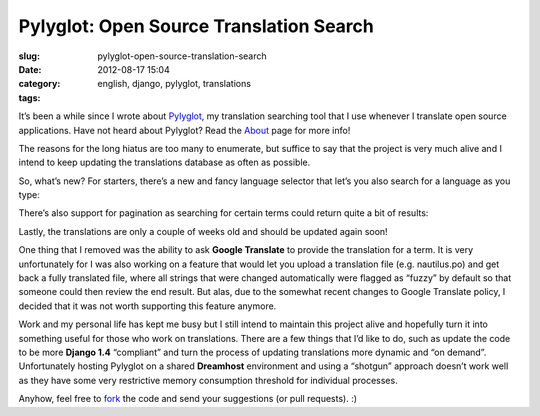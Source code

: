 Pylyglot: Open Source Translation Search
########################################
:slug: pylyglot-open-source-translation-search
:date: 2012-08-17 15:04
:category:
:tags: english, django, pylyglot, translations

It’s been a while since I wrote about
`Pylyglot <http://www.pylyglot.org>`__, my translation searching tool
that I use whenever I translate open source applications. Have not heard
about Pylyglot? Read the \ `About <http://pylyglot.org/about>`__ page
for more info!

The reasons for the long hiatus are too many to enumerate, but suffice
to say that the project is very much alive and I intend to keep updating
the translations database as often as possible.

So, what’s new? For starters, there’s a new and fancy language selector
that let’s you also search for a language as you type:

|Language selector|

There’s also support for pagination as searching for certain terms could
return quite a bit of results:

|Pagination|

Lastly, the translations are only a couple of weeks old and should be
updated again soon!

One thing that I removed was the ability to ask **Google Translate** to
provide the translation for a term. It is very unfortunately for I was
also working on a feature that would let you upload a translation file
(e.g. nautilus.po) and get back a fully translated file, where all
strings that were changed automatically were flagged as “fuzzy” by
default so that someone could then review the end result. But alas, due
to the somewhat recent changes to Google Translate policy, I decided
that it was not worth supporting this feature anymore.

Work and my personal life has kept me busy but I still intend to
maintain this project alive and hopefully turn it into something useful
for those who work on translations. There are a few things that I’d like
to do, such as update the code to be more **Django 1.4** “compliant” and
turn the process of updating translations more dynamic and “on demand”.
Unfortunately hosting Pylyglot on a shared **Dreamhost** environment and
using a “shotgun” approach doesn’t work well as they have some very
restrictive memory consumption threshold for individual processes.

Anyhow, feel free to `fork <https://github.com/omaciel/pylyglot>`__ the
code and send your suggestions (or pull requests). :)

.. |Language selector| image:: https://dl.dropbox.com/u/102224/selector.png
.. |Pagination| image:: https://dl.dropbox.com/u/102224/pagination.png

